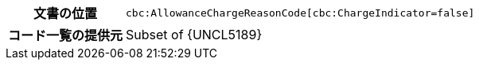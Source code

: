 
[cols="1,4"]
|===
h| 文書の位置
| `cbc:AllowanceChargeReasonCode[cbc:ChargeIndicator=false]`
h| コード一覧の提供元
| Subset of {UNCL5189}
|===
